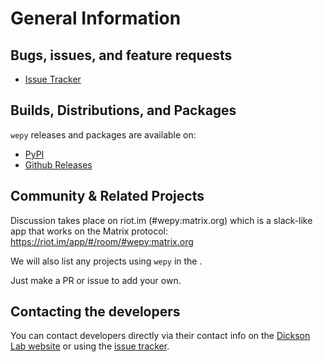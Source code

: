 
* General Information

** Bugs, issues, and feature requests

- [[https://github.com/ADicksonLab/wepy/issues][Issue Tracker]]

** Builds, Distributions, and Packages

~wepy~ releases and packages are available on:

- [[https://pypi.org/project/wepy/][PyPI]]
- [[https://github.com/ADicksonLab/wepy/releases][Github Releases]]

** Community & Related Projects

Discussion takes place on riot.im (#wepy:matrix.org) which is a slack-like app that works
on the Matrix protocol:
[[https://riot.im/app/#/room/#wepy:matrix.org]]

We will also list any projects using ~wepy~ in the
@@rst::doc:`Introduction <introduction>`@@.

Just make a PR or issue to add your own.

** Contacting the developers

You can contact developers directly via their contact info on the
[[https://www.egr.msu.edu/~alexrd/][Dickson Lab website]] or using the [[https://github.com/ADicksonLab/wepy/issues][issue tracker]].
